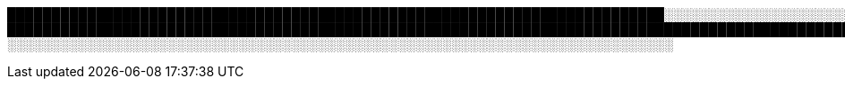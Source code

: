 ██████████████████████████████████████████████████████████████████████████░░░░░░░░░░░░░░░░░░░░░░░░░░░░░░░░░░░░░░░░░░░░░░░░░░░░░░░░░░░░░░░░░░░░░░░░░░░░░░░░░░░░░░░░░░
████████████████████████████████████████████████████████████████████████████████████████████████████████████████████████████████████████████████████████████████████████████████████████████████████████░░░░░░░░░░░░░░░░░░░░░░░░░░░░░░░░░░░░░░░░░░░░░░░░░░░░░░░░░░░░░░░░░░░░░░░░░░░░░░░░░░░░░░░░░░░░░░░░░░░░░░░░░░░░░░░░░░░░░░░░░░░░░░░░░░░░░░░░░░░░░░░░░░░░░░░░░░░░░░░░░░░░░░░░░░░░░░░░░░░░░░░░░██████████████████████████████████████████████████████████████████████████████████████████████████████████████████████████████████████████████████████████████████████████████████████████████████████████████████████████████████████████████████████████████████████
░░░░░░░░░░░░░░░░░░░░░░░░░░░░░░░░░░░░░░░░░░░░░░░░░░░░░░░░░░░░░░░░░░░░░░░░░░░
